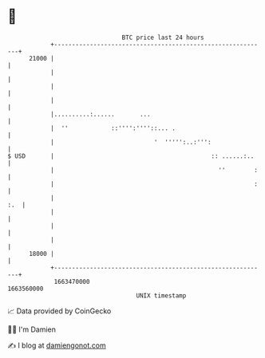 * 👋

#+begin_example
                                   BTC price last 24 hours                    
               +------------------------------------------------------------+ 
         21000 |                                                            | 
               |                                                            | 
               |                                                            | 
               |                                                            | 
               |..........:......       ...                                 | 
               |  ''            ::'''':''''::... .                          | 
               |                            '  ''''':..:''':                | 
   $ USD       |                                            :: ......:..    | 
               |                                              ''        :   | 
               |                                                        :   | 
               |                                                        :.  | 
               |                                                            | 
               |                                                            | 
               |                                                            | 
         18000 |                                                            | 
               +------------------------------------------------------------+ 
                1663470000                                        1663560000  
                                       UNIX timestamp                         
#+end_example
📈 Data provided by CoinGecko

🧑‍💻 I'm Damien

✍️ I blog at [[https://www.damiengonot.com][damiengonot.com]]
